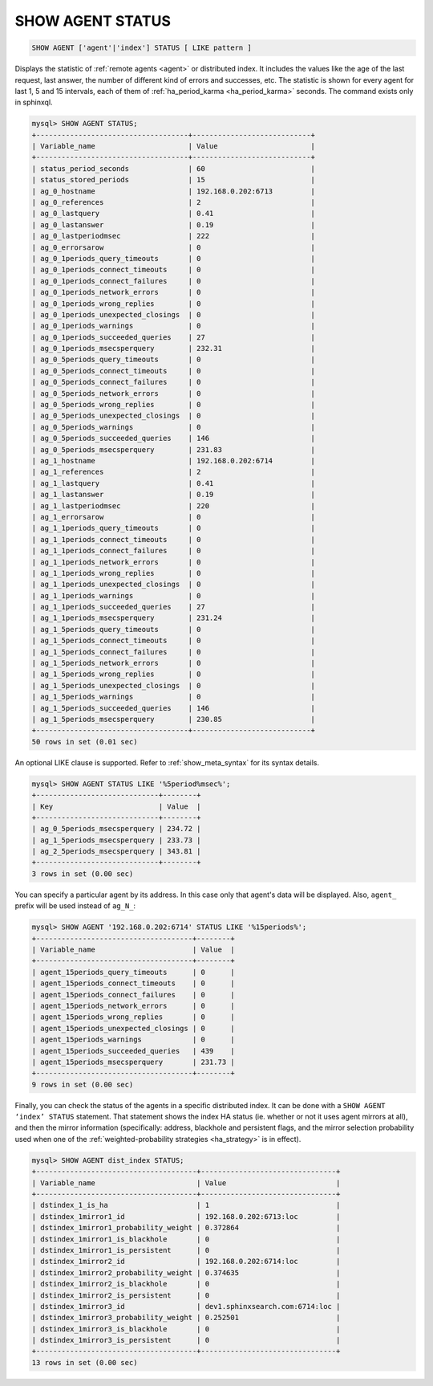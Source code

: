 .. _show_agent_status:

SHOW AGENT STATUS
-----------------

.. code-block:: mysql


    SHOW AGENT ['agent'|'index'] STATUS [ LIKE pattern ]

Displays the statistic of :ref:`remote
agents <agent>` or distributed
index. It includes the values like the age of the last request, last
answer, the number of different kind of errors and successes, etc. The
statistic is shown for every agent for last 1, 5 and 15 intervals, each
of them of
:ref:`ha_period_karma <ha_period_karma>`
seconds. The command exists only in sphinxql.

.. code-block:: mysql


    mysql> SHOW AGENT STATUS;
    +------------------------------------+----------------------------+
    | Variable_name                      | Value                      |
    +------------------------------------+----------------------------+
    | status_period_seconds              | 60                         |
    | status_stored_periods              | 15                         |
    | ag_0_hostname                      | 192.168.0.202:6713         |
    | ag_0_references                    | 2                          |
    | ag_0_lastquery                     | 0.41                       |
    | ag_0_lastanswer                    | 0.19                       |
    | ag_0_lastperiodmsec                | 222                        |
    | ag_0_errorsarow                    | 0                          |
    | ag_0_1periods_query_timeouts       | 0                          |
    | ag_0_1periods_connect_timeouts     | 0                          |
    | ag_0_1periods_connect_failures     | 0                          |
    | ag_0_1periods_network_errors       | 0                          |
    | ag_0_1periods_wrong_replies        | 0                          |
    | ag_0_1periods_unexpected_closings  | 0                          |
    | ag_0_1periods_warnings             | 0                          |
    | ag_0_1periods_succeeded_queries    | 27                         |
    | ag_0_1periods_msecsperquery        | 232.31                     |
    | ag_0_5periods_query_timeouts       | 0                          |
    | ag_0_5periods_connect_timeouts     | 0                          |
    | ag_0_5periods_connect_failures     | 0                          |
    | ag_0_5periods_network_errors       | 0                          |
    | ag_0_5periods_wrong_replies        | 0                          |
    | ag_0_5periods_unexpected_closings  | 0                          |
    | ag_0_5periods_warnings             | 0                          |
    | ag_0_5periods_succeeded_queries    | 146                        |
    | ag_0_5periods_msecsperquery        | 231.83                     |
    | ag_1_hostname                      | 192.168.0.202:6714         |
    | ag_1_references                    | 2                          |
    | ag_1_lastquery                     | 0.41                       |
    | ag_1_lastanswer                    | 0.19                       |
    | ag_1_lastperiodmsec                | 220                        |
    | ag_1_errorsarow                    | 0                          |
    | ag_1_1periods_query_timeouts       | 0                          |
    | ag_1_1periods_connect_timeouts     | 0                          |
    | ag_1_1periods_connect_failures     | 0                          |
    | ag_1_1periods_network_errors       | 0                          |
    | ag_1_1periods_wrong_replies        | 0                          |
    | ag_1_1periods_unexpected_closings  | 0                          |
    | ag_1_1periods_warnings             | 0                          |
    | ag_1_1periods_succeeded_queries    | 27                         |
    | ag_1_1periods_msecsperquery        | 231.24                     |
    | ag_1_5periods_query_timeouts       | 0                          |
    | ag_1_5periods_connect_timeouts     | 0                          |
    | ag_1_5periods_connect_failures     | 0                          |
    | ag_1_5periods_network_errors       | 0                          |
    | ag_1_5periods_wrong_replies        | 0                          |
    | ag_1_5periods_unexpected_closings  | 0                          |
    | ag_1_5periods_warnings             | 0                          |
    | ag_1_5periods_succeeded_queries    | 146                        |
    | ag_1_5periods_msecsperquery        | 230.85                     |
    +------------------------------------+----------------------------+
    50 rows in set (0.01 sec)

An optional LIKE clause is supported. Refer to :ref:`show_meta_syntax` for its syntax details.

.. code-block:: mysql


    mysql> SHOW AGENT STATUS LIKE '%5period%msec%';
    +-----------------------------+--------+
    | Key                         | Value  |
    +-----------------------------+--------+
    | ag_0_5periods_msecsperquery | 234.72 |
    | ag_1_5periods_msecsperquery | 233.73 |
    | ag_2_5periods_msecsperquery | 343.81 |
    +-----------------------------+--------+
    3 rows in set (0.00 sec)

You can specify a particular agent by its address. In this case only
that agent's data will be displayed. Also, ``agent_`` prefix will be used
instead of ``ag_N_``:

.. code-block:: mysql


    mysql> SHOW AGENT '192.168.0.202:6714' STATUS LIKE '%15periods%';
    +-------------------------------------+--------+
    | Variable_name                       | Value  |
    +-------------------------------------+--------+
    | agent_15periods_query_timeouts      | 0      |
    | agent_15periods_connect_timeouts    | 0      |
    | agent_15periods_connect_failures    | 0      |
    | agent_15periods_network_errors      | 0      |
    | agent_15periods_wrong_replies       | 0      |
    | agent_15periods_unexpected_closings | 0      |
    | agent_15periods_warnings            | 0      |
    | agent_15periods_succeeded_queries   | 439    |
    | agent_15periods_msecsperquery       | 231.73 |
    +-------------------------------------+--------+
    9 rows in set (0.00 sec)

Finally, you can check the status of the agents in a specific
distributed index. It can be done with a ``SHOW AGENT ‘index’ STATUS``
statement. That statement shows the index HA status (ie. whether or not
it uses agent mirrors at all), and then the mirror information
(specifically: address, blackhole and persistent flags, and the mirror
selection probability used when one of the :ref:`weighted-probability
strategies <ha_strategy>` is in
effect).

.. code-block:: mysql


    mysql> SHOW AGENT dist_index STATUS;
    +--------------------------------------+--------------------------------+
    | Variable_name                        | Value                          |
    +--------------------------------------+--------------------------------+
    | dstindex_1_is_ha                     | 1                              |
    | dstindex_1mirror1_id                 | 192.168.0.202:6713:loc         |
    | dstindex_1mirror1_probability_weight | 0.372864                       |
    | dstindex_1mirror1_is_blackhole       | 0                              |
    | dstindex_1mirror1_is_persistent      | 0                              |
    | dstindex_1mirror2_id                 | 192.168.0.202:6714:loc         |
    | dstindex_1mirror2_probability_weight | 0.374635                       |
    | dstindex_1mirror2_is_blackhole       | 0                              |
    | dstindex_1mirror2_is_persistent      | 0                              |
    | dstindex_1mirror3_id                 | dev1.sphinxsearch.com:6714:loc |
    | dstindex_1mirror3_probability_weight | 0.252501                       |
    | dstindex_1mirror3_is_blackhole       | 0                              |
    | dstindex_1mirror3_is_persistent      | 0                              |
    +--------------------------------------+--------------------------------+
    13 rows in set (0.00 sec)

